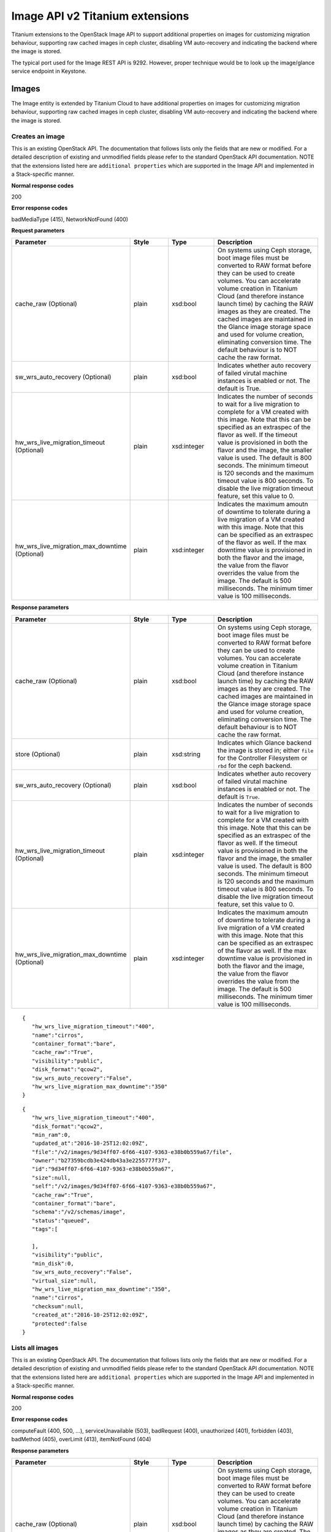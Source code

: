 ﻿====================================================
Image API v2 Titanium extensions
====================================================

Titanium extensions to the OpenStack Image API to support additional
properties on images for customizing migration behaviour, supporting raw
cached images in ceph cluster, disabling VM auto-recovery and indicating
the backend where the image is stored.

The typical port used for the Image REST API is 9292. However, proper
technique would be to look up the image/glance service endpoint in
Keystone.

-------
Images
-------

The Image entity is extended by Titanium Cloud to have additional
properties on images for customizing migration behaviour, supporting raw
cached images in ceph cluster, disabling VM auto-recovery and indicating
the backend where the image is stored.

******************
Creates an image
******************

.. rest_method:: POST /v2/images

This is an existing OpenStack API. The documentation that follows lists
only the fields that are new or modified. For a detailed description of
existing and unmodified fields please refer to the standard OpenStack
API documentation. NOTE that the extensions listed here are
``additional properties`` which are supported in the Image API and
implemented in a Stack-specific manner.

**Normal response codes**

200

**Error response codes**

badMediaType (415), NetworkNotFound (400)

**Request parameters**

.. csv-table::
   :header: "Parameter", "Style", "Type", "Description"
   :widths: 20, 20, 20, 60

   "cache_raw (Optional)", "plain", "xsd:bool", "On systems using Ceph storage, boot image files must be converted to RAW format before they can be used to create volumes. You can accelerate volume creation in Titanium Cloud (and therefore instance launch time) by caching the RAW images as they are created. The cached images are maintained in the Glance image storage space and used for volume creation, eliminating conversion time. The default behaviour is to NOT cache the raw format."
   "sw_wrs_auto_recovery (Optional)", "plain", "xsd:bool", "Indicates whether auto recovery of failed virutal machine instances is enabled or not. The default is True."
   "hw_wrs_live_migration_timeout (Optional)", "plain", "xsd:integer", "Indicates the number of seconds to wait for a live migration to complete for a VM created with this image. Note that this can be specified as an extraspec of the flavor as well. If the timeout value is provisioned in both the flavor and the image, the smaller value is used. The default is 800 seconds. The minimum timeout is 120 seconds and the maximum timeout value is 800 seconds. To disable the live migration timeout feature, set this value to 0."
   "hw_wrs_live_migration_max_downtime (Optional)", "plain", "xsd:integer", "Indicates the maximum amoutn of downtime to tolerate during a live migration of a VM created with this image. Note that this can be specified as an extraspec of the flavor as well. If the max downtime value is provisioned in both the flavor and the image, the value from the flavor overrides the value from the image. The default is 500 milliseconds. The minimum timer value is 100 milliseconds."

**Response parameters**

.. csv-table::
   :header: "Parameter", "Style", "Type", "Description"
   :widths: 20, 20, 20, 60

   "cache_raw (Optional)", "plain", "xsd:bool", "On systems using Ceph storage, boot image files must be converted to RAW format before they can be used to create volumes. You can accelerate volume creation in Titanium Cloud (and therefore instance launch time) by caching the RAW images as they are created. The cached images are maintained in the Glance image storage space and used for volume creation, eliminating conversion time. The default behaviour is to NOT cache the raw format."
   "store (Optional)", "plain", "xsd:string", "Indicates which Glance backend the image is stored in; either ``file`` for the Controller Filesystem or ``rbd`` for the ceph backend."
   "sw_wrs_auto_recovery (Optional)", "plain", "xsd:bool", "Indicates whether auto recovery of failed virutal machine instances is enabled or not. The default is ``True``."
   "hw_wrs_live_migration_timeout (Optional)", "plain", "xsd:integer", "Indicates the number of seconds to wait for a live migration to complete for a VM created with this image. Note that this can be specified as an extraspec of the flavor as well. If the timeout value is provisioned in both the flavor and the image, the smaller value is used. The default is 800 seconds. The minimum timeout is 120 seconds and the maximum timeout value is 800 seconds. To disable the live migration timeout feature, set this value to 0."
   "hw_wrs_live_migration_max_downtime (Optional)", "plain", "xsd:integer", "Indicates the maximum amoutn of downtime to tolerate during a live migration of a VM created with this image. Note that this can be specified as an extraspec of the flavor as well. If the max downtime value is provisioned in both the flavor and the image, the value from the flavor overrides the value from the image. The default is 500 milliseconds. The minimum timer value is 100 milliseconds."

::

   { 
      "hw_wrs_live_migration_timeout":"400",
      "name":"cirros",
      "container_format":"bare",
      "cache_raw":"True",
      "visibility":"public",
      "disk_format":"qcow2",
      "sw_wrs_auto_recovery":"False",
      "hw_wrs_live_migration_max_downtime":"350"
   }

::

   { 
      "hw_wrs_live_migration_timeout":"400",
      "disk_format":"qcow2",
      "min_ram":0,
      "updated_at":"2016-10-25T12:02:09Z",
      "file":"/v2/images/9d34ff07-6f66-4107-9363-e38b0b559a67/file",
      "owner":"b27359bcdb3e424db43a3e2255777f37",
      "id":"9d34ff07-6f66-4107-9363-e38b0b559a67",
      "size":null,
      "self":"/v2/images/9d34ff07-6f66-4107-9363-e38b0b559a67",
      "cache_raw":"True",
      "container_format":"bare",
      "schema":"/v2/schemas/image",
      "status":"queued",
      "tags":[ 

      ],
      "visibility":"public",
      "min_disk":0,
      "sw_wrs_auto_recovery":"False",
      "virtual_size":null,
      "hw_wrs_live_migration_max_downtime":"350",
      "name":"cirros",
      "checksum":null,
      "created_at":"2016-10-25T12:02:09Z",
      "protected":false
   }

******************
Lists all images
******************

.. rest_method:: GET /v2/images

This is an existing OpenStack API. The documentation that follows lists
only the fields that are new or modified. For a detailed description of
existing and unmodified fields please refer to the standard OpenStack
API documentation. NOTE that the extensions listed here are
``additional properties`` which are supported in the Image API and
implemented in a Stack-specific manner.

**Normal response codes**

200

**Error response codes**

computeFault (400, 500, ...), serviceUnavailable (503), badRequest (400),
unauthorized (401), forbidden (403), badMethod (405), overLimit (413),
itemNotFound (404)

**Response parameters**

.. csv-table::
   :header: "Parameter", "Style", "Type", "Description"
   :widths: 20, 20, 20, 60

   "cache_raw (Optional)", "plain", "xsd:bool", "On systems using Ceph storage, boot image files must be converted to RAW format before they can be used to create volumes. You can accelerate volume creation in Titanium Cloud (and therefore instance launch time) by caching the RAW images as they are created. The cached images are maintained in the Glance image storage space and used for volume creation, eliminating conversion time. The default behaviour is to NOT cache the raw format."
   "store (Optional)", "plain", "xsd:string", "Indicates which Glance backend the image is stored in; either ``file`` for the Controller Filesystem or ``rbd`` for the ceph backend."
   "sw_wrs_auto_recovery (Optional)", "plain", "xsd:bool", "Indicates whether auto recovery of failed virutal machine instances is enabled or not. The default is ``True``."
   "hw_wrs_live_migration_timeout (Optional)", "plain", "xsd:integer", "Indicates the number of seconds to wait for a live migration to complete for a VM created with this image. Note that this can be specified as an extraspec of the flavor as well. If the timeout value is provisioned in both the flavor and the image, the smaller value is used. The default is 800 seconds. The minimum timeout is 120 seconds and the maximum timeout value is 800 seconds. To disable the live migration timeout feature, set this value to 0."
   "hw_wrs_live_migration_max_downtime (Optional)", "plain", "xsd:integer", "Indicates the maximum amoutn of downtime to tolerate during a live migration of a VM created with this image. Note that this can be specified as an extraspec of the flavor as well. If the max downtime value is provisioned in both the flavor and the image, the value from the flavor overrides the value from the image. The default is 500 milliseconds. The minimum timer value is 100 milliseconds."

::

   { 
      "images":[ 
         { 
            "status":"active",
            "virtual_size":null,
            "name":"sample-guest",
            "tags":[ 

            ],
            "container_format":"bare",
            "created_at":"2016-10-24T22:50:17Z",
            "size":688914432,
            "disk_format":"raw",
            "updated_at":"2016-10-24T22:50:26Z",
            "visibility":"public",
            "self":"/v2/images/ac22a842-27c6-40a5-8475-f15f12e94202",
            "min_disk":0,
            "protected":false,
            "id":"ac22a842-27c6-40a5-8475-f15f12e94202",
            "file":"/v2/images/ac22a842-27c6-40a5-8475-f15f12e94202/file",
            "checksum":"29514837240a4bb80df0e2362644ae17",
            "owner":"b27359bcdb3e424db43a3e2255777f37",
            "direct_url":"rbd://840f16bc-3238-4adb-8700-6b9876c23462/images/ac22a842-27c6-40a5-8475-f15f12e94202/snap",
            "min_ram":0,
            "store":"rbd",
            "schema":"/v2/schemas/image"
         },
         { 
            "hw_wrs_live_migration_timeout":"400",
            "cache_raw":"True",
            "min_ram":0,
            "updated_at":"2016-10-25T12:06:19Z",
            "file":"/v2/images/9d34ff07-6f66-4107-9363-e38b0b559a67/file",
            "owner":"b27359bcdb3e424db43a3e2255777f37",
            "id":"9d34ff07-6f66-4107-9363-e38b0b559a67",
            "size":13287936,
            "self":"/v2/images/9d34ff07-6f66-4107-9363-e38b0b559a67",
            "disk_format":"qcow2",
            "cache_raw_url":"rbd://840f16bc-3238-4adb-8700-6b9876c23462/images/9d34ff07-6f66-4107-9363-e38b0b559a67_raw/snap",
            "container_format":"bare",
            "direct_url":"rbd://840f16bc-3238-4adb-8700-6b9876c23462/images/9d34ff07-6f66-4107-9363-e38b0b559a67/snap",
            "store":"rbd",
            "schema":"/v2/schemas/image",
            "status":"active",
            "cache_raw_size":"41126400",
            "cache_raw_status":"Cached",
            "tags":[ 

            ],
            "visibility":"public",
            "min_disk":0,
            "sw_wrs_auto_recovery":"False",
            "virtual_size":null,
            "hw_wrs_live_migration_max_downtime":"350",
            "name":"cirros",
            "checksum":"ee1eca47dc88f4879d8a229cc70a07c6",
            "created_at":"2016-10-25T12:02:09Z",
            "protected":false
         }
      ],
      "schema":"/v2/schemas/images",
      "first":"/v2/images?sort_key=name&sort_dir=asc&limit=20"
   }

This operation does not accept a request body.

***************************************************
Shows detailed information about a specific image
***************************************************

.. rest_method:: GET /v2/images/​{image_id}​

This is an existing OpenStack API. The documentation that follows lists
only the fields that are new or modified. For a detailed description of
existing and unmodified fields please refer to the standard OpenStack
API documentation. NOTE that the extensions listed here are
``additional properties`` which are supported in the Image API and
implemented in a Stack-specific manner.

**Normal response codes**

200

**Error response codes**

computeFault (400, 500, ...), serviceUnavailable (503), badRequest (400),
unauthorized (401), forbidden (403), badMethod (405), overLimit (413),
itemNotFound (404)

**Request parameters**

.. csv-table::
   :header: "Parameter", "Style", "Type", "Description"
   :widths: 20, 20, 20, 60

   "image_id", "URI", "xsd:string", "The name for the image."

**Response parameters**

.. csv-table::
   :header: "Parameter", "Style", "Type", "Description"
   :widths: 20, 20, 20, 60

   "cache_raw (Optional)", "plain", "xsd:bool", "On systems using Ceph storage, boot image files must be converted to RAW format before they can be used to create volumes. You can accelerate volume creation in Titanium Cloud (and therefore instance launch time) by caching the RAW images as they are created. The cached images are maintained in the Glance image storage space and used for volume creation, eliminating conversion time. The default behaviour is to NOT cache the raw format."
   "store (Optional)", "plain", "xsd:string", "Indicates which Glance backend the image is stored in; either ``file`` for the Controller Filesystem or ``rbd`` for the ceph backend."
   "sw_wrs_auto_recovery (Optional)", "plain", "xsd:bool", "Indicates whether auto recovery of failed virutal machine instances is enabled or not. The default is ``True``."
   "hw_wrs_live_migration_timeout (Optional)", "plain", "xsd:integer", "Indicates the number of seconds to wait for a live migration to complete for a VM created with this image. Note that this can be specified as an extraspec of the flavor as well. If the timeout value is provisioned in both the flavor and the image, the smaller value is used. The default is 800 seconds. The minimum timeout is 120 seconds and the maximum timeout value is 800 seconds. To disable the live migration timeout feature, set this value to 0."
   "hw_wrs_live_migration_max_downtime (Optional)", "plain", "xsd:integer", "Indicates the maximum amoutn of downtime to tolerate during a live migration of a VM created with this image. Note that this can be specified as an extraspec of the flavor as well. If the max downtime value is provisioned in both the flavor and the image, the value from the flavor overrides the value from the image. The default is 500 milliseconds. The minimum timer value is 100 milliseconds."

::

   { 
      "hw_wrs_live_migration_timeout":"400",
      "cache_raw":"True",
      "min_ram":0,
      "updated_at":"2016-10-25T12:06:19Z",
      "file":"/v2/images/9d34ff07-6f66-4107-9363-e38b0b559a67/file",
      "owner":"b27359bcdb3e424db43a3e2255777f37",
      "id":"9d34ff07-6f66-4107-9363-e38b0b559a67",
      "size":13287936,
      "self":"/v2/images/9d34ff07-6f66-4107-9363-e38b0b559a67",
      "disk_format":"qcow2",
      "cache_raw_url":"rbd://840f16bc-3238-4adb-8700-6b9876c23462/images/9d34ff07-6f66-4107-9363-e38b0b559a67_raw/snap",
      "container_format":"bare",
      "direct_url":"rbd://840f16bc-3238-4adb-8700-6b9876c23462/images/9d34ff07-6f66-4107-9363-e38b0b559a67/snap",
      "store":"rbd",
      "schema":"/v2/schemas/image",
      "status":"active",
      "cache_raw_size":"41126400",
      "cache_raw_status":"Cached",
      "tags":[ 

      ],
      "visibility":"public",
      "min_disk":0,
      "sw_wrs_auto_recovery":"False",
      "virtual_size":null,
      "hw_wrs_live_migration_max_downtime":"350",
      "name":"cirros",
      "checksum":"ee1eca47dc88f4879d8a229cc70a07c6",
      "created_at":"2016-10-25T12:02:09Z",
      "protected":false
   }

This operation does not accept a request body.

***************************
Modifies a specific image
***************************

.. rest_method:: PUT /v2/images/​{image_id}​

This is an existing OpenStack API. The documentation that follows lists
only the fields that are new or modified. For a detailed description of
existing and unmodified fields please refer to the standard OpenStack
API documentation. NOTE that the extensions listed here are
``additional properties`` which are supported in the Image API and
implemented in a Stack-specific manner.

**Normal response codes**

200

**Error response codes**

badMediaType (415), NetworkNotFound (400)

**Request parameters**

.. csv-table::
   :header: "Parameter", "Style", "Type", "Description"
   :widths: 20, 20, 20, 60

   "image_id", "URI", "xsd:string", "The name for the image."
   "sw_wrs_auto_recovery (Optional)", "plain", "xsd:bool", "Indicates whether auto recovery of failed virutal machine instances is enabled or not. The default is True."
   "hw_wrs_live_migration_timeout (Optional)", "plain", "xsd:integer", "Indicates the number of seconds to wait for a live migration to complete for a VM created with this image. Note that this can be specified as an extraspec of the flavor as well. If the timeout value is provisioned in both the flavor and the image, the smaller value is used. The default is 800 seconds. The minimum timeout is 120 seconds and the maximum timeout value is 800 seconds. To disable the live migration timeout feature, set this value to 0."
   "hw_wrs_live_migration_max_downtime (Optional)", "plain", "xsd:integer", "Indicates the maximum amoutn of downtime to tolerate during a live migration of a VM created with this image. Note that this can be specified as an extraspec of the flavor as well. If the max downtime value is provisioned in both the flavor and the image, the value from the flavor overrides the value from the image. The default is 500 milliseconds. The minimum timer value is 100 milliseconds."

**Response parameters**

.. csv-table::
   :header: "Parameter", "Style", "Type", "Description"
   :widths: 20, 20, 20, 60

   "cache_raw (Optional)", "plain", "xsd:bool", "On systems using Ceph storage, boot image files must be converted to RAW format before they can be used to create volumes. You can accelerate volume creation in Titanium Cloud (and therefore instance launch time) by caching the RAW images as they are created. The cached images are maintained in the Glance image storage space and used for volume creation, eliminating conversion time. The default behaviour is to NOT cache the raw format."
   "store (Optional)", "plain", "xsd:string", "Indicates which Glance backend the image is stored in; either ``file`` for the Controller Filesystem or ``rbd`` for the ceph backend."
   "sw_wrs_auto_recovery (Optional)", "plain", "xsd:bool", "Indicates whether auto recovery of failed virutal machine instances is enabled or not. The default is ``True``."
   "hw_wrs_live_migration_timeout (Optional)", "plain", "xsd:integer", "Indicates the number of seconds to wait for a live migration to complete for a VM created with this image. Note that this can be specified as an extraspec of the flavor as well. If the timeout value is provisioned in both the flavor and the image, the smaller value is used. The default is 800 seconds. The minimum timeout is 120 seconds and the maximum timeout value is 800 seconds. To disable the live migration timeout feature, set this value to 0."
   "hw_wrs_live_migration_max_downtime (Optional)", "plain", "xsd:integer", "Indicates the maximum amoutn of downtime to tolerate during a live migration of a VM created with this image. Note that this can be specified as an extraspec of the flavor as well. If the max downtime value is provisioned in both the flavor and the image, the value from the flavor overrides the value from the image. The default is 500 milliseconds. The minimum timer value is 100 milliseconds."

::

   [ 
      { 
         "path":"/hw_wrs_live_migration_timeout",
         "value":"500",
         "op":"replace"
      },
      { 
         "path":"/sw_wrs_auto_recovery",
         "value":"True",
         "op":"replace"
      },
      { 
         "path":"/hw_wrs_live_migration_max_downtime",
         "value":"300",
         "op":"replace"
      }
   ]

::

   { 
      "hw_wrs_live_migration_timeout":"500",
      "cache_raw":"True",
      "min_ram":0,
      "updated_at":"2016-10-25T12:15:41Z",
      "file":"/v2/images/9d34ff07-6f66-4107-9363-e38b0b559a67/file",
      "owner":"b27359bcdb3e424db43a3e2255777f37",
      "id":"9d34ff07-6f66-4107-9363-e38b0b559a67",
      "size":13287936,
      "self":"/v2/images/9d34ff07-6f66-4107-9363-e38b0b559a67",
      "disk_format":"qcow2",
      "cache_raw_url":"rbd://840f16bc-3238-4adb-8700-6b9876c23462/images/9d34ff07-6f66-4107-9363-e38b0b559a67_raw/snap",
      "container_format":"bare",
      "direct_url":"rbd://840f16bc-3238-4adb-8700-6b9876c23462/images/9d34ff07-6f66-4107-9363-e38b0b559a67/snap",
      "store":"rbd",
      "schema":"/v2/schemas/image",
      "status":"active",
      "cache_raw_size":"41126400",
      "cache_raw_status":"Cached",
      "tags":[ 

      ],
      "visibility":"public",
      "min_disk":0,
      "sw_wrs_auto_recovery":"True",
      "virtual_size":null,
      "hw_wrs_live_migration_max_downtime":"300",
      "name":"cirros",
      "checksum":"ee1eca47dc88f4879d8a229cc70a07c6",
      "created_at":"2016-10-25T12:02:09Z",
      "protected":false
   }


